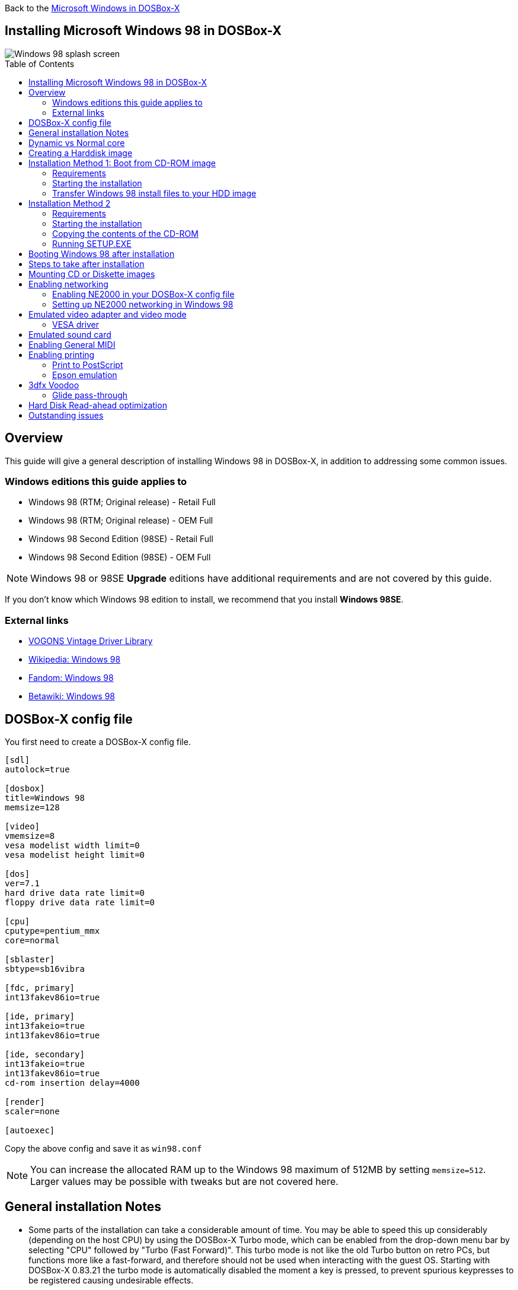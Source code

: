 :toc: macro

Back to the link:Guide%3AMicrosoft-Windows-in-DOSBox‐X[Microsoft Windows in DOSBox-X]

== Installing Microsoft Windows 98 in DOSBox-X

image::images/Windows:Windows_98_SPLASH.png[Windows 98 splash screen]

toc::[]

== Overview
This guide will give a general description of installing Windows 98 in DOSBox-X, in addition to addressing some common issues.

=== Windows editions this guide applies to

* Windows 98 (RTM; Original release) - Retail Full
* Windows 98 (RTM; Original release) - OEM Full
* Windows 98 Second Edition (98SE) - Retail Full
* Windows 98 Second Edition (98SE) - OEM Full

NOTE: Windows 98 or 98SE **Upgrade** editions have additional requirements and are not covered by this guide.

If you don't know which Windows 98 edition to install, we recommend that you install **Windows 98SE**.

=== External links
* link:http://vogonsdrivers.com/[VOGONS Vintage Driver Library]
* link:https://en.wikipedia.org/wiki/Windows_98[Wikipedia: Windows 98]
* link:https://microsoft.fandom.com/wiki/Windows_98[Fandom: Windows 98]
* link:https://betawiki.net/wiki/Windows_98[Betawiki: Windows 98]

== DOSBox-X config file
You first need to create a DOSBox-X config file.
....
[sdl]
autolock=true

[dosbox]
title=Windows 98
memsize=128

[video]
vmemsize=8
vesa modelist width limit=0
vesa modelist height limit=0

[dos]
ver=7.1
hard drive data rate limit=0
floppy drive data rate limit=0

[cpu]
cputype=pentium_mmx
core=normal

[sblaster]
sbtype=sb16vibra

[fdc, primary]
int13fakev86io=true

[ide, primary]
int13fakeio=true
int13fakev86io=true

[ide, secondary]
int13fakeio=true
int13fakev86io=true
cd-rom insertion delay=4000

[render]
scaler=none

[autoexec]
....

Copy the above config and save it as ``win98.conf``

NOTE: You can increase the allocated RAM up to the Windows 98 maximum of 512MB by setting ``memsize=512``.
Larger values may be possible with tweaks but are not covered here.

== General installation Notes

* Some parts of the installation can take a considerable amount of time.
You may be able to speed this up considerably (depending on the host CPU) by using the DOSBox-X Turbo mode, which can be enabled from the drop-down menu bar by selecting "CPU" followed by "Turbo (Fast Forward)".
This turbo mode is not like the old Turbo button on retro PCs, but functions more like a fast-forward, and therefore should not be used when interacting with the guest OS.
Starting with DOSBox-X 0.83.21 the turbo mode is automatically disabled the moment a key is pressed, to prevent spurious keypresses to be registered causing undesirable effects.
* When creating your HDD image with ``IMGMAKE``, instead of specifying a custom size, you can choose a pre-defined template. The pre-defined HDD templates can be seen by running ``IMGMAKE`` without arguments.

== Dynamic vs Normal core
Starting with DOSBox-X 0.83.10 the dynamic_x86 core, which should perform much better, has been sufficiently enhanced that it can now be used for most use-cases with Windows 98.

However, for now we still recommend that you do the installation of Windows 98 using ``core=normal`` until issue link:https://github.com/joncampbell123/dosbox-x/issues/2215[#2215] is resolved.

But after the installation is finished you should be able to change to ``core=dynamic_x86``.

Should you run into problems such as application crashes or a Windows 98 blue-screen that cannot be reproduced with ``core=normal``,  please report the problem on the DOSBox-X Git link:https://github.com/joncampbell123/dosbox-x/issues[issues] page.

== Creating a Harddisk image

NOTE: In addition to the below DOSBox-X command line utility, starting with DOSBox-X 0.83.9 it is possible to create harddisk images from the DOSBox-X menu.
Go to the "DOS" menu and select "Create blank disk image…​".
This option allows for various common harddisk types to be created, for less common types you need to use the command line utility.

Some quick rules about IMGMAKE (for more detail, see: link:Guide%3AManaging-image-files-in-DOSBox%E2%80%90X[Guide: Managing image files in DOSBox-X]):

- Diskette (floppy) images are always created as FAT12.
- If your reported DOS version is 7.1 or higher, then harddisk images up to 512MB will use FAT16 by default.
- Larger size harddisk images will use FAT32 by default (larger than 2GB can only be created as FAT32).

Alternatively, you can use the ``-fat`` option to instruct ``IMGMAKE`` to create a certain FAT type (assuming that is possible for the harddisk size).

First you need to start DOSBox-X from the command-line, using your newly created ``win98.conf``.
This assumes that dosbox-x is in your path and ``win98.conf`` is in your current directory.
....
dosbox-x -conf win98.conf
....
Then in DOSBox-X you need to create a new harddisk image file with ``IMGMAKE``.

This example uses an 8GB hard disk image with a single FAT32 formatted partition.
Technically the FAT32 filesystem is capable of supporting partitions up to 2TB, but the generic IDE driver in Windows 98 cannot handle volumes greater than 128GB.
Larger partition sizes may be possible with 3rd party drivers but are not covered here.

In later Windows versions, starting with Windows 2000, Microsoft won't let you format a volume bigger than 32GB with FAT32 using its built-in formatting tool, this was presumably to push migrations to NTFS and later exFAT.

NOTE: Creating a 128GB volume will cause a "SU0650 Out of Memory" warning during install, you can however continue the installation.
....
IMGMAKE hdd.img -t hd_8gig
....

Or if you want to create a larger disk, you can create a custom type.
This is an example of a 16GB (16*1024=16384 MB) disk, which due to its size, will be formatted as FAT32.
....
IMGMAKE hdd.img -t hd -size 16384
....

== Installation Method 1: Boot from CD-ROM image
Starting with Windows 98, it is possible to boot directly from the CD-ROM, as long as you have the "OEM Full" edition, in which case no separate bootdisk is needed.

This installation method allows both FAT16 (up to 2GB) and FAT32 volumes, which can be up to 128GB for Windows 98.

=== Requirements

* DOSBox-X 0.83.10 or later, these instructions will NOT work with other DOSBox forks.
* Windows 98 *OEM Full* edition CD-ROM image (named "Win98.iso" in the example below).

Getting this image file is outside the scope of this guide.

=== Starting the installation
This assumes you have already started DOSBox-X with the ``win98.conf`` config file and created your harddisk image.

First mount the harddisk image you created earlier:
....
IMGMOUNT C hdd.img
....
Now let’s boot from the CD-ROM and start the installation.
....
IMGMOUNT D Win98.iso
IMGMOUNT A -bootcd D
BOOT A:
....

NOTE: If the second ``IMGMOUNT`` command gives an error "*El Torito CD-ROM boot record not found*", your CD-ROM image is not bootable, and you will have to use either a different installation method or a different Windows 98 CD-ROM image.

You will first get a Startup menu, where you need to select "Boot from CD-ROM".

At this point it should format the harddisk and the installation process should start.

When the Windows installer reboots, and your back at the DOSBox-X ``Z:\>`` prompt.
Close DOSBox-X and edit your ``win98.conf`` config file, and add the following lines in the [autoexec] section at the end of the file:

....
IMGMOUNT C hdd.img
IMGMOUNT D Win98.iso
BOOT C:
....

Now start DOSBox-X as follows to continue the installation process:

....
dosbox-x -conf win98.conf
....

=== Transfer Windows 98 install files to your HDD image
This is an optional step. It is to prevent Windows from asking for the CD-ROM whenever it needs additional files.

Boot Windows 98 with the CD-ROM image mounted. In Windows 98, copy the \WIN98 directory and its contents from the CD-ROM to your C: drive.
You can copy it to any directory you want, but we assume here that you copied it to C:\WIN98

Once the files are copied, start REGEDIT and navigate to ``HKEY_LOCAL_MACHINE\Software\Microsoft\Windows\CurrentVersion\Setup`` and change ``SourcePath=`` to the location where you copied the files. e.g., ``SourcePath=C:\WIN98``

In the case of Windows 98SE, copying the entire directory will require roughly 174MB of diskspace.
The \WIN98\OLS and \WIN98\TOUR sub-directories can however be skipped which will save roughly 54MB, bringing the total to roughly 120MB.

== Installation Method 2

This method will start the installation from DOSBox-X and does not require a bootable CD-ROM image.

=== Requirements

* DOSBox-X 0.83.10 or later, these instructions will NOT work with other DOSBox forks.
* Windows 98 CD-ROM image (named "Win98.iso" in the example below).

Getting this image file is outside the scope of this guide.

=== Starting the installation
This assumes you have already started DOSBox-X with the ``win98.conf`` config file and created your harddisk image.

First mount the harddisk image you created earlier:
....
IMGMOUNT C hdd.img
....
You will also need to mount the Windows 98 CD-ROM. There are a few ways of doing so, but this guide assumes you have a ISO image.

If you have a copy of the Windows 98 CD-ROM as an ISO (or a cue/bin pair), you can mount it as follows:
....
IMGMOUNT D Win98.iso
....

=== Copying the contents of the CD-ROM
While not strictly necessary, as it is possible to run SETUP.EXE directly from the CD-ROM (if you have the CD-ROM automatically mounted in your [autoexec] section of the config file).
It is recommended to copy the installation files (contents of the WIN98 directory on the CD-ROM) to your HDD image, as it will prevent Windows 98 from asking for the CD-ROM when it needs additional files later.

....
XCOPY D:\WIN98 C:\WIN98 /I /E
....

The files in the above example are copied to the C:\WIN98 directory.
You may want to use ``C:\WINDOWS\OPTIONS\CABS`` instead, as that is the directory that OEM installs normally use.
But if you do, be aware that the installer will attempt to install into ``C:\WINDOWS.000`` as ``C:\WINDOWS`` already exists.

image::images/Windows:Windows_98_SETUP_02.png[Windows 98 SETUP.EXE Select Directory]

If you get the above screen during SETUP, select "Other directory" to change it back to ``C:\WINDOWS``

=== Running SETUP.EXE
You can now run SETUP.EXE.

....
C:
CD \WIN98
SETUP
....

image::images/Windows:Windows_98_SETUP_01.png[Windows 98 SETUP.EXE Welcome]

Now run through the installation process.
The actual steps will not be covered in this guide but are pretty self-explanatory and detailed guides on the Windows 98 install process can be found online such as YouTube.

When the installer reboots DOSBox-X, and your back at the DOSBox-X ``Z:\`` prompt, type ``EXIT``.

Now edit your ``win98.conf`` config file.
At the end of the file, in the [autoexec] section, add the following two lines:

....
IMGMOUNT C hdd.img
BOOT C:
....

Save the config file, and at the command-prompt of your host PC you can type the below command to continue with the next phase of the installation process.
This is also the command you use, after the installation is finished, to start Windows 98 in DOSBox-X.

....
dosbox-x -conf win98.conf
....

== Booting Windows 98 after installation
After the installation is finished, you can start Windows 98 from the command-prompt of your host PC, with the following command:

....
dosbox-x -conf win98.conf
....

You can optionally create a shortcut on your desktop to start Windows 98 directly.

== Steps to take after installation
Once Windows 98 is installed, here is some additional software you may want to install or update:

* Install Microsoft .NET framework version 1.0, 1.1 and 2.0
* Install Visual C++ 2005 runtime
* Update to Internet Explorer 6.0 (rarely needed)
* Update to DCOM 4.71.1015.0
* Update to DirectX 9.0c
* Install Windows Installer 2.0
* Install WinG 1.0 (needed by just a few games, and those games typically include it)
* Install GDI+ redistributable
* Install Adobe Acrobat Reader 6.0
* Install/Update to Adobe Flash Player 9.0.47.0
* Install Apple Quicktime 6.5.2

This may also be of interest: link:https://msfn.org/board/topic/105936-last-versions-of-software-for-windows-98se/[Forum thread about: Last versions of software for Windows 98SE]

== Mounting CD or Diskette images
DOSBox-X supports mounting CD and diskette (floppy) images, and making those available to an OS booted in DOSBox-X.
But only if the image files are specified before starting real DOS or Windows 9x.
The option to load image files from the menu bar becomes unavailable the moment you boot DOS or Win9x in DOSBox-X.

This is a known limitation that hopefully will be resolved in the near future.

For now, you can work around it, by specifying multiple image files with the IMGMOUNT command as such:
....
IMGMOUNT A disk1.img disk2.img disk3.img
IMGMOUNT D cd1.iso cd2.iso cd3.iso
....
You can then swap between disk images with the swap option from the menu.

== Enabling networking
To enable networking, you first need to enable NE2000 adapter emulation in your ``win98.conf`` config file and select an appropriate back-end for the NE2000 emulation.

=== Enabling NE2000 in your DOSBox-X config file

Starting with DOSBox-X 0.83.12 there are two different back-ends to the NE2000 adapter emulation.
The default is ``backend=auto``, which implies ``backend=slirp`` if SLIRP support is available, otherwise ``backend=pcap`` is implied if PCAP support is available.

==== backend=pcap
The PCAP back-end uses something called "Promiscuous mode".
This has the advantage that DOSBox-X can support various legacy network protocols, such as IPX and NetBIOS Frames (aka NetBEUI) in addition to TCP/IP.
This mode not only allows communication between DOSBox-X instances on the same network, but also with legacy PCs on the same network.

However, for this to work DOSBox-X needs to have very low-level access to your real network adapter.
In some cases, this is not possible, such as:

- Network Adapter or Driver not supporting Promiscuous mode (most wireless adapters fall into this category).
- Your Ethernet switch not allowing multiple MAC addresses on a single port or doing any kind of MAC address whitelisting.
- Sandboxed versions of DOSBox-X (e.g., Flatpak) not allowing the required low-level access.

To enable NE2000 emulation with the pcap back-end, add the following to your ``win98.conf`` config file:

....
[ne2000]
ne2000=true
nicirq=10
backend=pcap

[ethernet, pcap]
realnic=list
....

The ``list`` value for ``realnic=`` will need to be replaced by a value representing your actual network adapter.
See link:Guide%3ASetting-up-networking-in-DOSBox%E2%80%90X[Guide: Setting up networking in DOSBox-X] for more information.

==== backend=slirp
Unlike the PCAP back-end, the SLIRP back-end does not require Promiscuous mode.
As such it will work with wireless adapters, and it will work in most sandboxed environments.

But obviously, it has its own limitations.

- It is not supported in all platforms, such as Windows Visual Studio builds.
- It only supports the TCP/IP protocol (other protocols must be TCP/IP encapsulated).
- It is effectively behind a NAT (Network Address Translation) gateway, meaning that you can communicate outbound, but no systems on the LAN can instantiate a new connection to it. Which means that two DOSBox-X instances on the same LAN using ``backend=slirp`` cannot communicate with each other.

To enable NE2000 emulation with the slirp back-end, add the following to your ``win98.conf`` config file:

....
[ne2000]
ne2000=true
nicirq=10
backend=slirp
....

=== Setting up NE2000 networking in Windows 98
If you enabled NE2000 support in the DOSBox-X config file, Windows 98 should detect it during installation, and you should get a screen like the following.

image::images/Windows:Windows_98_SETUP_03.png[Windows 98 SETUP.EXE NE2000 Properties]

Change the Interrupt (IRQ) to 10 to match the ``nicirq=`` value set in your ``win98.conf`` file.

If Windows 98 did not detect the adapter during installation, or you enabled NE2000 emulation after you did the installation.
Go to "Start", "Settings" and "Control Panel" and double-click on "Add New Hardware", and let the wizard detect hardware.
It should find the emulated Novell NE2000 adapter and install the drivers.

NOTE: By default, TCP/IP will try to get its network configuration over DHCP, if you need to manually specify the settings you can do so, in "Control Panel", double-click "Network".
Once it opens, highlight "TCP/IP", and click the "Properties" button to modify the TCP/IP settings.

NOTE: In the Network settings, there will also be a "Dial-Up Adapter" listed, which you can safely remove.

NOTE: If you don't want the Windows logon dialog on startup, and don't care for file and printer sharing, you can remove the "Client for Microsoft Networks" component from the Network configuration settings (although, it will complain that "Your network is not complete", which you can ignore).

NOTE: If you want to share files between Windows 98 and Windows 10 on the network, have a look at this blog: link:http://kishy.ca/?p=1511[SMB File Sharing between Win10 and Win98], but apparently this fails with the latest Win10 builds 2004 and 20H2.

If networking does not work, see link:Guide%3ASetting-up-networking-in-DOSBox%E2%80%90X[Guide: Setting up networking in DOSBox-X]

== Emulated video adapter and video mode
The default video adapter that DOSBox-X emulates is the S3 Trio64, which is the best emulated video adapter that DOSBox-X offers, with the widest range of resolutions and colour depths.
In addition, this video adapter is supported out-of-the-box in Windows 98, simplifying the installation process.

The available video modes with the S3 Trio64 driver are:

* 4-bit colour (16): 640x480
* 8-bit colour (256): 640x480, 800x600, 1024x768, 1152x864, 1280x1024 and 1600x1200
* 16-bit colour (65536): 640x480, 800x600 and 1024x768
* 32-bit colour (16.7M): 640x480 and 800x600

A few enhancements have been made to the emulated S3 Trio64, compared to a real S3 Trio64:

* No real S3 Trio64 was ever produced with more than 4MB video memory, under DOSBox-X you can optionally configure 8MB.
* The real cards never supported wide-screen resolutions, wide-screen VESA modes can optionally be enabled in DOSBox-X.

However, these enhancements cannot be used in Windows 98 with the S3 video driver due to driver limitations.
There is no updated S3 Trio64 video driver available for Windows 98 (not even via installing DirectX 9c).
As such you will be limited to the above video modes with this driver.

=== VESA driver
These restrictions can be overcome by switching to the link:https://bearwindows.zcm.com.au/vbe9x.htm[Universal VESA/VBE Video Display Driver (VBEMP)].

First add the following lines to your DOSBox-X config file in the [video] section:
....
allow high definition vesa modes=true
allow unusual vesa modes=true
allow low resolution vesa modes=false
....
Download and extract the latest VBEMP driver package and install the driver from the 032MB directory.

With these settings modes up to 1920x1080 in 32bit colour, or 1920x1440 in 16bit colour are possible.

NOTE: Using the VBEMP driver does have a negative graphics performance impact, which when measured in WinBench96 Graphics WinMark, can be a reduction of up to 59%.

== Emulated sound card
The emulated sound card used in this guide is the SB16 Vibra, instead of the default SB16.
This is simply because the SB16 Vibra is an ISA PnP card, and therefore automatically detected by Windows.
There is no other real advantage of using the emulated SB16 Vibra over the SB16.

Both Windows 98 and 98SE include SB16 driver version 4.37.00.1998.
An optional driver link:http://vogonsdrivers.com/getfile.php?fileid=50&menustate=0[update to 4.38.14] is available on the VOGONS Vintage Driver Library.

NOTE: One often heard complaint of the real SB16 Vibra is its CQM synthesis, which was used as a low-cost replacement of the OPL3 chip found on earlier cards.
However, DOSBox-X does not really emulate the CQM, instead it uses the same OPL3 emulation as for the regular SB16 model.
Therefore, the CQM sound quality issues with the real SB16 Vibra do not apply to DOSBox-X.

== Enabling General MIDI
If you have a working DOSBox-X General MIDI setup, either emulated or real, you can use that in Windows 98.

Go to "Start", "Settings" and open "Control Panel", and then double-click on "Multimedia Properties".

Now on the "MIDI" tab, change the "Single instrument" option to "SB16 MIDI Out [330]", and click OK to close the window.

image::images/Windows:Windows_98_MIDI.png[Windows 98 MIDI setup]

For more information about setting up MIDI support, see link:Guide%3ASetting-up-MIDI-in-DOSBox%E2%80%90X[Guide: Setting up MIDI in DOSBox-X]

== Enabling printing
Also see the link:Guide%3ASetting-up-printing-in-DOSBox%E2%80%90X[Guide: Setting up printing in DOSBox-X]

=== Print to PostScript
For the best print quality, you will want to print to a PostScript printer in Windows 98.

First, set up your DOSBox-X config to print to a file as such:

....
[dosbox]
captures=capture

[parallel]
parallel1=file timeout=2000
....

Next in Windows 98, select any PostScript printer such as the "QMS ColorScript 100 Model 30", during printer setup connected to LPT1.

Once the printer is installed, open the printers properties, and on the "Details" tab click on the "Spool Settings..." button.
In the "Spool Settings", you must select "Print directly to the printer" and click OK.

image::images/Windows:Windows_95_SPOOL.png[Windows 95 - QMS ColorScript Spool Settings]

WARNING: Failing to change the spool setting, when printing to a file, will result in corrupted PostScript files!

NOTE: If two files end up being generated instead of just one for a printjob, you will want to revert the above spool setting.
And perhaps try changing the spool setting to "Start printing after last page is spooled".

When you print, a .prt file in your ``captures=`` directory will be created, which despite the extension, is actually a PostScript file.

On Linux and macOS, PostScript files are natively supported and can be viewed and printed.
On a Windows host, it is necessary to install a separate PostScript viewer such as link:http://pages.cs.wisc.edu/~ghost/[GSview].

=== Epson emulation
As an alternative, you can use the integrated Epson printer emulation, but the output quality will be significantly less compared to PostScript.

First, set up your DOSBox-X config to emulate an Epson printer as such:
....
[parallel]
parallel1=printer

[printer]
printer=true
printoutput=ps
multipage=true
timeout=2000
....

Next in Windows 98, select any Epson dot-matrix printer, such as the "Epson LQ-860+" option during printer setup connected to LPT1

WARNING: Make sure that you do not configure the Epson printer driver for a graphics resolution other than 180x180, or the output will be corrupted.

image::images/Windows:Windows_95_EPSON.png[Windows 95 - Epson Graphics Properties]

When you print, a PostScript file with the .ps extension will be created in your current working directory.
The emulated Epson printer settings can be adjusted as documented on the above linked wiki printing guide.

== 3dfx Voodoo
The emulated 3dfx Voodoo PCI device is enabled by default in DOSBox-X, and both Windows 98 and 98SE include a driver and will automatically detect it.

Windows 98SE includes a driver dated 4-23-1999. There is a link:https://www.philscomputerlab.com/drivers-for-voodoo.html[3.01.00 update] available.
After the update it will show a date of 4-29-1999.

If for some reason you do not want 3dfx Voodoo emulation, it can be disabled by adding the following lines to your DOSBox-X config:
....
[voodoo]
voodoo_card=false
....

=== Glide pass-through

Starting with DOSBox-X 0.83.10 it is possible to use glide pass-through with Windows 98.
There are however a few points you need to be aware of.

* The DOSBox-X and glide-wrapper installed on the host need to be the same architecture.
So, if you're using a 64bit DOSBox-X, you need to use a 64-bit glide-wrapper.
* The Linux SDL2 DOSBox-X does not work with OpenGlide, this is a limitation of OpenGlide (see OpenGlide issue link:https://github.com/voyageur/openglide/issues/20[#20]).
The work-around is to use the SDL1 DOSBox-X instead.

You need to set the following DOSBox-X config option:

....
[voodoo]
glide=true
....

You will also need a specially patched link:https://www.vogons.org/download/file.php?id=102360[GLIDE2X.DLL] which you can place in either the ``C:\Windows\System`` directory of Windows 98, or in the game directory.
But be aware that some games come with their own GLIDE2X.DLL, which typically gets installed in the game directory.
If so, you will have to remove this DLL file for glide pass-through to work.

For more detail on 3dfx Voodoo emulation, see the link:Guide%3ASetting-up-3dfx-Voodoo-in-DOSBox%E2%80%90X[Guide: Setting up 3dfx Voodoo in DOSBox-X]

== Hard Disk Read-ahead optimization
In "System Properties", select the "Performance" tab, and click the "File System..." button.
A separate "File System Properties" window will open.
On the "Hard Disk" tab you can specify the Read-ahead optimization.

Based on benchmark results (WinBench 96), it seems that setting this to "None" gives the best performance in combination with DOSBox-X, although the difference is marginal.
This is no doubt because the host system is better at caching then the Windows 98 cache function.

== Outstanding issues
* Resolve "Drive A is using MS-DOS compatibility mode file system"
